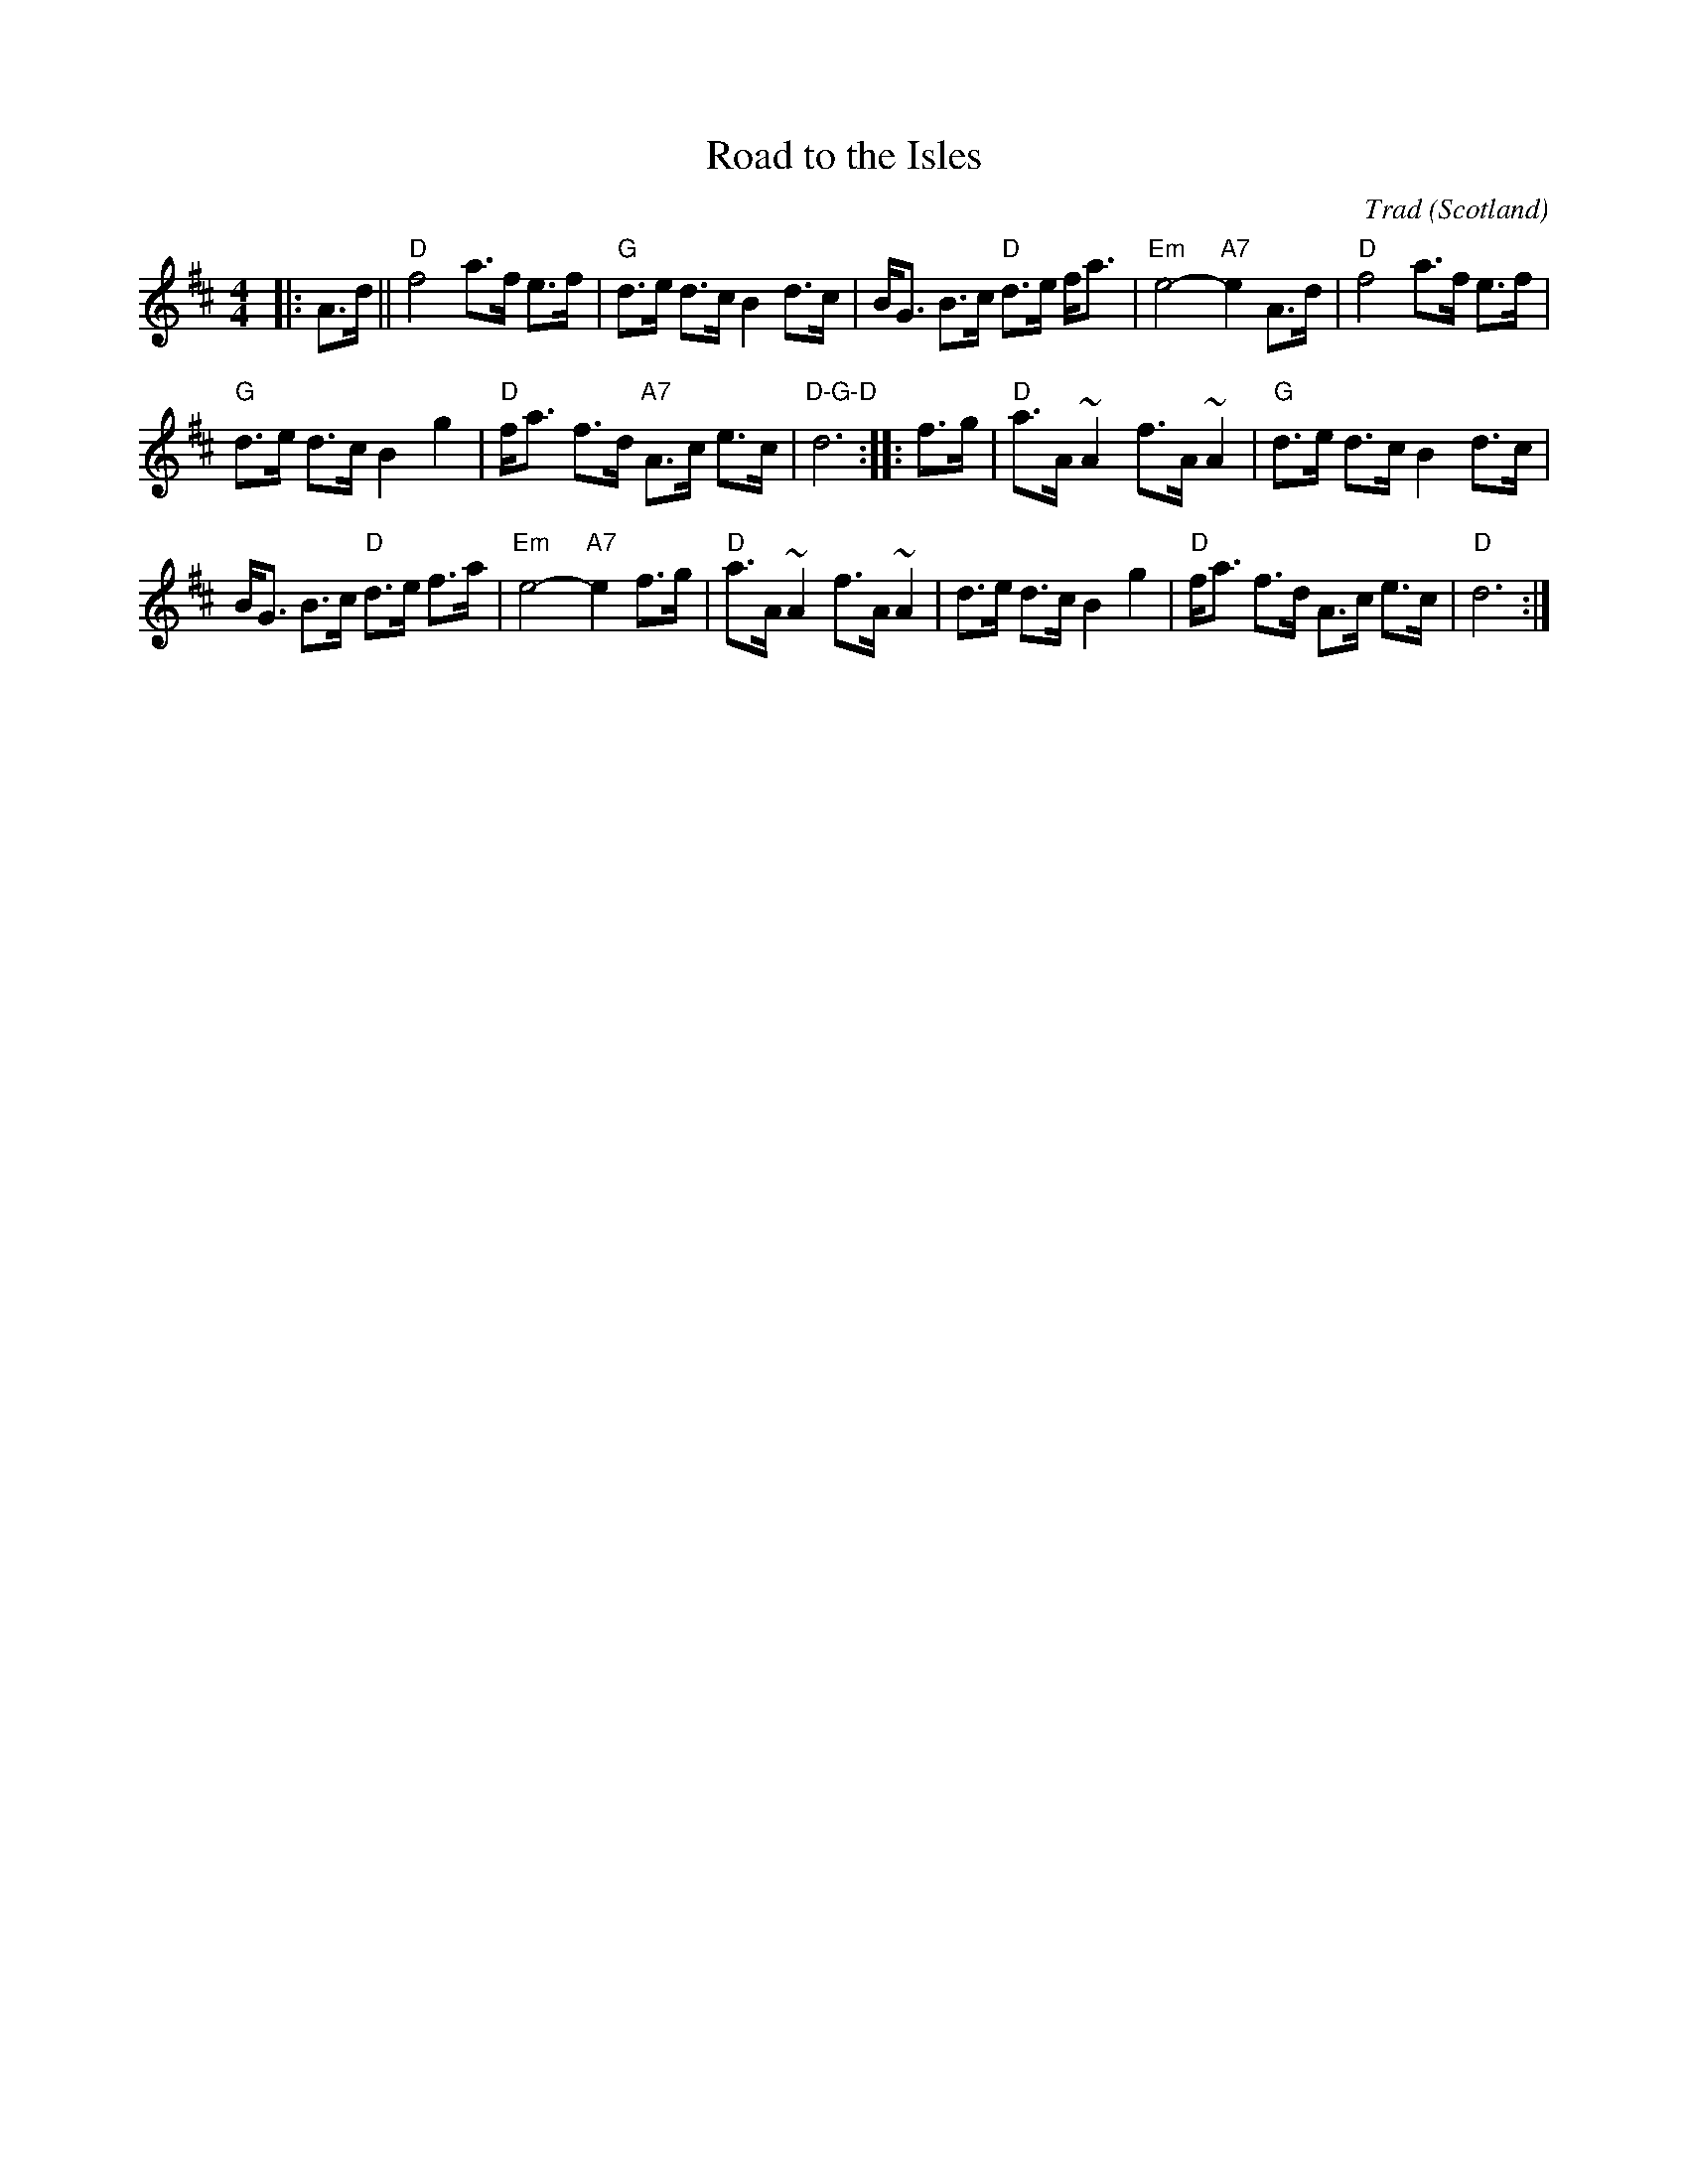 X: 106
T: Road to the Isles
N: page 36
N: heptatonic
R: Strathspey
O: Scotland
C: Trad
M: 4/4
N: Often played without repeats.
L: 1/8
K: D
|: A>d \
|| "D"f4 a>f e>f | "G"d>e d>c B2 d>c |\
 B<G B>c "D"d>e f<a | "Em"e4- "A7"e2A>d | "D"f4 a>f e>f |
 "G"d>e d>c B2 g2 |\
"D"f<a f>d "A7"A>c e>c | "D-G-D"d6 :|\
|: f>g | "D"a>A ~A2 f>A ~A2 | "G"d>e d>c B2 d>c|
B<G B>c "D"d>e f>a|"Em"e4-"A7"e2 f>g|"D"a>A ~A2 f>A ~A2|\
d>e d>c B2 g2|"D"f<a f>d A>c e>c|"D"d6:|
